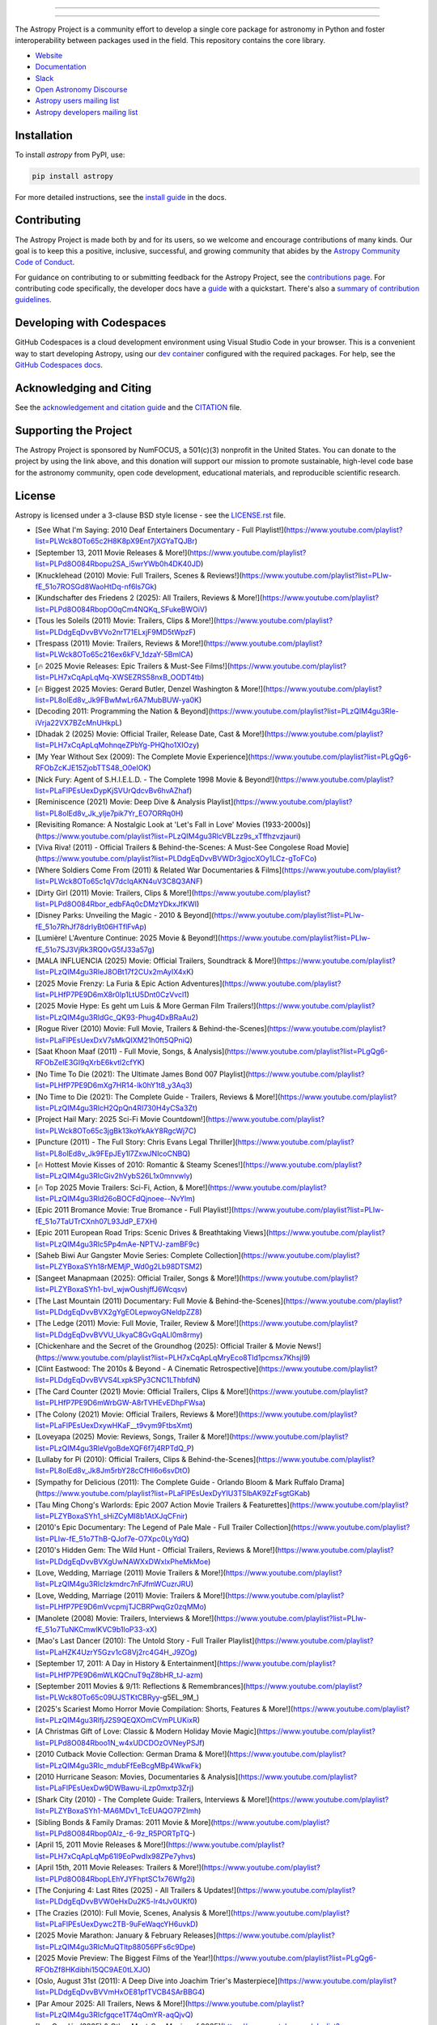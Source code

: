 |Astropy Logo|

----

|Actions Status| |CircleCI Status| |Coverage Status| |PyPI Status| |Documentation Status| |Pre-Commit| |Ruff| |Zenodo|

----

The Astropy Project is a community effort to develop a
single core package for astronomy in Python and foster interoperability between
packages used in the field. This repository contains the core library.

* `Website <https://astropy.org/>`_
* `Documentation <https://docs.astropy.org/>`_
* `Slack <https://astropy.slack.com/>`_
* `Open Astronomy Discourse <https://community.openastronomy.org/c/astropy/8>`_
* `Astropy users mailing list <https://mail.python.org/mailman/listinfo/astropy>`_
* `Astropy developers mailing list <https://groups.google.com/g/astropy-dev>`_

Installation
============

To install `astropy` from PyPI, use:

.. code-block:: bash

    pip install astropy

For more detailed instructions, see the `install guide
<https://docs.astropy.org/en/stable/install.html>`_ in the docs.

Contributing
============

|User Stats|

The Astropy Project is made both by and for its users, so we welcome and
encourage contributions of many kinds. Our goal is to keep this a positive,
inclusive, successful, and growing community that abides by the
`Astropy Community Code of Conduct
<https://www.astropy.org/about.html#codeofconduct>`_.

For guidance on contributing to or submitting feedback for the Astropy Project,
see the `contributions page <https://www.astropy.org/contribute.html>`_.
For contributing code specifically, the developer docs have a
`guide <https://docs.astropy.org/en/latest/index_dev.html>`_ with a quickstart.
There's also a `summary of contribution guidelines <CONTRIBUTING.md>`_.

Developing with Codespaces
==========================

GitHub Codespaces is a cloud development environment using Visual Studio Code
in your browser. This is a convenient way to start developing Astropy, using
our `dev container <.devcontainer/devcontainer.json>`_ configured
with the required packages. For help, see the `GitHub Codespaces
docs <https://docs.github.com/en/codespaces>`_.

|Codespaces|

Acknowledging and Citing
========================
See the `acknowledgement and citation guide
<https://www.astropy.org/acknowledging.html>`_ and the `CITATION
<https://github.com/astropy/astropy/blob/main/astropy/CITATION>`_ file.

Supporting the Project
======================

|NumFOCUS| |Donate|

The Astropy Project is sponsored by NumFOCUS, a 501(c)(3) nonprofit in the
United States. You can donate to the project by using the link above, and this
donation will support our mission to promote sustainable, high-level code base
for the astronomy community, open code development, educational materials, and
reproducible scientific research.

License
=======

Astropy is licensed under a 3-clause BSD style license - see the
`LICENSE.rst <LICENSE.rst>`_ file.


.. |Astropy Logo| image:: https://github.com/astropy/repo_stats/blob/main/dashboard_template/astropy_banner_gray.svg
    :target: https://www.astropy.org/
    :alt: Astropy

.. |User Stats| image:: https://github.com/astropy/repo_stats/blob/cache/cache/astropy_user_stats_light.png
    :target: https://docs.astropy.org/en/latest/impact_health.html
    :alt: Astropy User Statistics

.. |Actions Status| image:: https://github.com/astropy/astropy/actions/workflows/ci_workflows.yml/badge.svg
    :target: https://github.com/astropy/astropy/actions
    :alt: Astropy's GitHub Actions CI Status

.. |CircleCI Status| image::  https://img.shields.io/circleci/build/github/astropy/astropy/main?logo=circleci&label=CircleCI
    :target: https://circleci.com/gh/astropy/astropy
    :alt: Astropy's CircleCI Status

.. |Coverage Status| image:: https://codecov.io/gh/astropy/astropy/branch/main/graph/badge.svg
    :target: https://codecov.io/gh/astropy/astropy
    :alt: Astropy's Coverage Status

.. |PyPI Status| image:: https://img.shields.io/pypi/v/astropy.svg
    :target: https://pypi.org/project/astropy
    :alt: Astropy's PyPI Status

.. |Zenodo| image:: https://zenodo.org/badge/DOI/10.5281/zenodo.4670728.svg
    :target: https://doi.org/10.5281/zenodo.4670728
    :alt: Zenodo DOI

.. |Documentation Status| image:: https://img.shields.io/readthedocs/astropy/latest.svg?logo=read%20the%20docs&logoColor=white&label=Docs&version=stable
    :target: https://docs.astropy.org/en/stable/?badge=stable
    :alt: Documentation Status

.. |Pre-Commit| image:: https://img.shields.io/badge/pre--commit-enabled-brightgreen?logo=pre-commit&logoColor=white
    :target: https://github.com/pre-commit/pre-commit
    :alt: pre-commit

.. |Ruff| image:: https://img.shields.io/endpoint?url=https://raw.githubusercontent.com/astral-sh/ruff/main/assets/badge/v2.json
    :target: https://github.com/astral-sh/ruff
    :alt: Ruff

.. |NumFOCUS| image:: https://img.shields.io/badge/powered%20by-NumFOCUS-orange.svg?style=flat&colorA=E1523D&colorB=007D8A
    :target: https://numfocus.org
    :alt: Powered by NumFOCUS

.. |Donate| image:: https://img.shields.io/badge/Donate-to%20Astropy-brightgreen.svg
    :target: https://numfocus.org/donate-to-astropy

.. |Codespaces| image:: https://github.com/codespaces/badge.svg
    :target: https://github.com/codespaces/new?hide_repo_select=true&ref=main&repo=2081289
    :alt: Open in GitHub Codespaces
- [See What I'm Saying: 2010 Deaf Entertainers Documentary - Full Playlist!](https://www.youtube.com/playlist?list=PLWck8OTo65c2H8K8pX9Ent7jXGYaTQJBr)
- [September 13, 2011 Movie Releases & More!](https://www.youtube.com/playlist?list=PLPd8O084Rbopu2SA_i5wrYWb0h4DK40JD)
- [Knucklehead (2010) Movie: Full Trailers, Scenes & Reviews!](https://www.youtube.com/playlist?list=PLIw-fE_51o7ROSGd8WaoHtDq-nf6ls7Gk)
- [Kundschafter des Friedens 2 (2025): All Trailers, Reviews & More!](https://www.youtube.com/playlist?list=PLPd8O084RbopO0qCm4NQKq_SFukeBWOiV)
- [Tous les Soleils (2011) Movie: Trailers, Clips & More!](https://www.youtube.com/playlist?list=PLDdgEqDvvBVVo2nrT71ELxjF9MD5tWpzF)
- [Trespass (2011) Movie: Trailers, Reviews & More!](https://www.youtube.com/playlist?list=PLWck8OTo65c216ex6kFV_1dzaY-5BmlCA)
- [🔥 2025 Movie Releases: Epic Trailers & Must-See Films!](https://www.youtube.com/playlist?list=PLH7xCqApLqMq-XWSEZRS58nxB_OODT4tb)
- [🔥 Biggest 2025 Movies: Gerard Butler, Denzel Washington & More!](https://www.youtube.com/playlist?list=PL8olEd8v_Jk9FBwMwLr6A7MubBUW-ya0K)
- [Decoding 2011: Programming the Nation & Beyond](https://www.youtube.com/playlist?list=PLzQIM4gu3Rle-iVrja22VX7BZcMnUHkpL)
- [Dhadak 2 (2025) Movie: Official Trailer, Release Date, Cast & More!](https://www.youtube.com/playlist?list=PLH7xCqApLqMohnqeZPbYg-PHQho1XIOzy)
- [My Year Without Sex (2009): The Complete Movie Experience](https://www.youtube.com/playlist?list=PLgQg6-RFObZcKJE15ZjobTTS48_O0eIOK)
- [Nick Fury: Agent of S.H.I.E.L.D. - The Complete 1998 Movie & Beyond!](https://www.youtube.com/playlist?list=PLaFlPEsUexDypKjSVUrQdcvBv6hvAZhaf)
- [Reminiscence (2021) Movie: Deep Dive & Analysis Playlist](https://www.youtube.com/playlist?list=PL8olEd8v_Jk_ylje7pik7Yr_EO7ORRq0H)
- [Revisiting Romance: A Nostalgic Look at 'Let's Fall in Love' Movies (1933-2000s)](https://www.youtube.com/playlist?list=PLzQIM4gu3RlcVBLzz9s_xTffhzvzjauri)
- [Viva Riva! (2011) - Official Trailers & Behind-the-Scenes: A Must-See Congolese Road Movie](https://www.youtube.com/playlist?list=PLDdgEqDvvBVWDr3gjocXOy1LCz-gToFCo)
- [Where Soldiers Come From (2011) & Related War Documentaries & Films](https://www.youtube.com/playlist?list=PLWck8OTo65c1qV7dcIqAKN4uV3C8Q3ANF)
- [Dirty Girl (2011) Movie: Trailers, Clips & More!](https://www.youtube.com/playlist?list=PLPd8O084Rbor_edbFAq0cDMzYDkxJfKWI)
- [Disney Parks: Unveiling the Magic - 2010 & Beyond](https://www.youtube.com/playlist?list=PLIw-fE_51o7RhJf78drIyBt06HTflFvAp)
- [Lumière! L'Aventure Continue: 2025 Movie & Beyond!](https://www.youtube.com/playlist?list=PLIw-fE_51o7SJ3VjRk3RQ0vG5fJ33a57g)
- [MALA INFLUENCIA (2025) Movie: Official Trailers, Soundtrack & More!](https://www.youtube.com/playlist?list=PLzQIM4gu3RleJ8OBt17f2CUx2mAyIX4xK)
- [2025 Movie Frenzy: La Furia & Epic Action Adventures](https://www.youtube.com/playlist?list=PLHfP7PE9D6mX8r0Ip1LtU5Dnt0CzVvcl1)
- [2025 Movie Hype: Es geht um Luis & More German Film Trailers!](https://www.youtube.com/playlist?list=PLzQIM4gu3RldGc_QK93-Phug4DxBRaAu2)
- [Rogue River (2010) Movie: Full Movie, Trailers & Behind-the-Scenes](https://www.youtube.com/playlist?list=PLaFlPEsUexDxV7sMkQIXM21h0ft5QPniQ)
- [Saat Khoon Maaf (2011) - Full Movie, Songs, & Analysis](https://www.youtube.com/playlist?list=PLgQg6-RFObZeIE3GI9qXrbE6kvtl2cfYK)
- [No Time To Die (2021): The Ultimate James Bond 007 Playlist](https://www.youtube.com/playlist?list=PLHfP7PE9D6mXg7HR14-lk0hY1t8_y3Aq3)
- [No Time to Die (2021): The Complete Guide - Trailers, Reviews & More!](https://www.youtube.com/playlist?list=PLzQIM4gu3RlcH2QpQn4RI730H4yCSa3Zt)
- [Project Hail Mary: 2025 Sci-Fi Movie Countdown!](https://www.youtube.com/playlist?list=PLWck8OTo65c3jgBk13koYkAkY8RgcWj7C)
- [Puncture (2011) - The Full Story: Chris Evans Legal Thriller](https://www.youtube.com/playlist?list=PL8olEd8v_Jk9FEpJEy1l7ZxwJNlcoCNBQ)
- [🔥 Hottest Movie Kisses of 2010: Romantic & Steamy Scenes!](https://www.youtube.com/playlist?list=PLzQIM4gu3RlcGiv2hVybS26L1x0mnvwly)
- [🔥 Top 2025 Movie Trailers: Sci-Fi, Action, & More!](https://www.youtube.com/playlist?list=PLzQIM4gu3Rld26oBOCFdQjnoee--NvYlm)
- [Epic 2011 Bromance Movie: True Bromance - Full Playlist!](https://www.youtube.com/playlist?list=PLIw-fE_51o7TaUTrCXnh07L93JdP_E7XH)
- [Epic 2011 European Road Trips: Scenic Drives & Breathtaking Views](https://www.youtube.com/playlist?list=PLzQIM4gu3Rlc5Pp4mAe-NPTVJ-zamBF9c)
- [Saheb Biwi Aur Gangster Movie Series: Complete Collection](https://www.youtube.com/playlist?list=PLZYBoxaSYh18rMEMjP_Wd0g2Lb98DTSM2)
- [Sangeet Manapmaan (2025): Official Trailer, Songs & More!](https://www.youtube.com/playlist?list=PLZYBoxaSYh1-bvI_wjwOushjffJ6Wcqsv)
- [The Last Mountain (2011) Documentary: Full Movie & Behind-the-Scenes](https://www.youtube.com/playlist?list=PLDdgEqDvvBVX2gYgEOLepwoyGNeldpZZ8)
- [The Ledge (2011) Movie: Full Movie, Trailer, Review & More!](https://www.youtube.com/playlist?list=PLDdgEqDvvBVVU_UkyaC8GvGqALl0m8rmy)
- [Chickenhare and the Secret of the Groundhog (2025): Official Trailer & Movie News!](https://www.youtube.com/playlist?list=PLH7xCqApLqMryEco8Tld1pcmsx7KhsjI9)
- [Clint Eastwood: The 2010s & Beyond - A Cinematic Retrospective](https://www.youtube.com/playlist?list=PLDdgEqDvvBVVS4LxpkSPy3CNC1LThbfdN)
- [The Card Counter (2021) Movie: Official Trailers, Clips & More!](https://www.youtube.com/playlist?list=PLHfP7PE9D6mWrbGW-A8rTVHEvEDhpFWsa)
- [The Colony (2021) Movie: Official Trailers, Reviews & More!](https://www.youtube.com/playlist?list=PLaFlPEsUexDxywHKaF__t9vym9FtbsXmt)
- [Loveyapa (2025) Movie: Reviews, Songs, Trailer & More!](https://www.youtube.com/playlist?list=PLzQIM4gu3RleVgoBdeXQF6f7j4RPTdQ_P)
- [Lullaby for Pi (2010): Official Trailers, Clips & Behind-the-Scenes](https://www.youtube.com/playlist?list=PL8olEd8v_Jk8Jm5rbY28cCfHI6o6svDtO)
- [Sympathy for Delicious (2011): The Complete Guide - Orlando Bloom & Mark Ruffalo Drama](https://www.youtube.com/playlist?list=PLaFlPEsUexDyYIU3T5lbAK9ZzFsgtGKab)
- [Tau Ming Chong's Warlords: Epic 2007 Action Movie Trailers & Featurettes](https://www.youtube.com/playlist?list=PLZYBoxaSYh1_sHiZCyMI8b1AtXJqCFnir)
- [2010's Epic Documentary: The Legend of Pale Male - Full Trailer Collection](https://www.youtube.com/playlist?list=PLIw-fE_51o7ThB-QJof7e-O7Xpc0LyYdQ)
- [2010's Hidden Gem: The Wild Hunt - Official Trailers, Reviews & More!](https://www.youtube.com/playlist?list=PLDdgEqDvvBVXgUwNAWXxDWxlxPheMkMoe)
- [Love, Wedding, Marriage (2011) Movie Trailers & More!](https://www.youtube.com/playlist?list=PLzQIM4gu3RlcIzkmdrc7nFJfmWCuzrJRU)
- [Love, Wedding, Marriage (2011) Movie: Trailers & More!](https://www.youtube.com/playlist?list=PLHfP7PE9D6mVvcpmjTJCBRPwqGz0zqMMo)
- [Manolete (2008) Movie: Trailers, Interviews & More!](https://www.youtube.com/playlist?list=PLIw-fE_51o7TuNKCmwlKVC9b1loP33-xX)
- [Mao's Last Dancer (2010): The Untold Story - Full Trailer Playlist](https://www.youtube.com/playlist?list=PLaHZK4UzrY5Gzv1cG8Vj2rc4G4H_J9ZOg)
- [September 17, 2011: A Day in History & Entertainment](https://www.youtube.com/playlist?list=PLHfP7PE9D6mWLKQCnuT9qZ8bHR_tJ-azm)
- [September 2011 Movies & 9/11: Reflections & Remembrances](https://www.youtube.com/playlist?list=PLWck8OTo65c09UJSTKtCBRyy-g5EL_9M_)
- [2025's Scariest Momo Horror Movie Compilation: Shorts, Features & More!](https://www.youtube.com/playlist?list=PLzQIM4gu3RlfjJ2S9QEQXOmCVmPLUKixR)
- [A Christmas Gift of Love: Classic & Modern Holiday Movie Magic](https://www.youtube.com/playlist?list=PLPd8O084Rboo1N_w4xUDCDOzOVNeyPSJf)
- [2010 Cutback Movie Collection: German Drama & More!](https://www.youtube.com/playlist?list=PLzQIM4gu3Rlc_mdubFfEeBcgMBp4WkwFk)
- [2010 Hurricane Season: Movies, Documentaries & Analysis](https://www.youtube.com/playlist?list=PLaFlPEsUexDw9DWBawu-iLzp0mxtp3Zrj)
- [Shark City (2010) - The Complete Guide: Trailers, Interviews & More!](https://www.youtube.com/playlist?list=PLZYBoxaSYh1-MA6MDv1_TcEUAQO7PZImh)
- [Sibling Bonds & Family Dramas: 2011 Movie & More](https://www.youtube.com/playlist?list=PLPd8O084Rbop0Alz_-6-9z_R5PORTpTQ-)
- [April 15, 2011 Movie Releases & More!](https://www.youtube.com/playlist?list=PLH7xCqApLqMp61I9EoPwdIx98ZPe7yhvs)
- [April 15th, 2011 Movie Releases: Trailers & More!](https://www.youtube.com/playlist?list=PLPd8O084RbopLEhYJYFhptSC1x76Wfg2i)
- [The Conjuring 4: Last Rites (2025) - All Trailers & Updates!](https://www.youtube.com/playlist?list=PLDdgEqDvvBVW0eHxDu2K5-lr4tJv0UKf0)
- [The Crazies (2010): Full Movie, Scenes, Analysis & More!](https://www.youtube.com/playlist?list=PLaFlPEsUexDywc2TB-9uFeWaqcYH6uvkD)
- [2025 Movie Marathon: January & February Releases](https://www.youtube.com/playlist?list=PLzQIM4gu3RlcMuQTltp88056PFs6c9Dpe)
- [2025 Movie Preview: The Biggest Films of the Year!](https://www.youtube.com/playlist?list=PLgQg6-RFObZf8HKdibhi15QC9AE0tLXJO)
- [Oslo, August 31st (2011): A Deep Dive into Joachim Trier's Masterpiece](https://www.youtube.com/playlist?list=PLDdgEqDvvBVVmHxOE81pfTVCB4SArBBG4)
- [Par Amour 2025: All Trailers, News & More!](https://www.youtube.com/playlist?list=PLzQIM4gu3Rlcfgqce1T74qOmYR-aqQjvQ)
- [Les Condés (2025) & Other Must-See Movies of 2025](https://www.youtube.com/playlist?list=PLH7xCqApLqMpHBCYA4BQtPlNP0NsGZPwl)
- [Letters to Juliet (2010) Movie: A Romantic Journey to Verona](https://www.youtube.com/playlist?list=PLzQIM4gu3RlcxEk9xDGiFCElQ_No1Mnpr)
- [Amp House Massacre 2025: The Ultimate Slasher Horror Playlist](https://www.youtube.com/playlist?list=PLZYBoxaSYh19f1sWrnXArKRaxXI7mSCAP)
- [Anaganaga O Dheerudu (2011): The Complete Collection](https://www.youtube.com/playlist?list=PLzQIM4gu3RldjVpY_dEcbt_Nd6se9L_pP)
- [The Artist (2011): A Silent Film Masterpiece - Trailers, Scenes & Analysis](https://www.youtube.com/playlist?list=PLaFlPEsUexDz-NHV9wBK5bMzDmOXIp6T9)
- [The Black Phone 2 (2025): All Trailers, News & Updates!](https://www.youtube.com/playlist?list=PLaFlPEsUexDxgTi_JIprMOR-4kHTXO6kl)
- [March 29th, 2011: A Cinematic & Cosmic Retrospective](https://www.youtube.com/playlist?list=PL8olEd8v_Jk9Cz6qig7wEsNBiCZTA-cVe)
- [March 30th, 2011: A Blast from the Past!](https://www.youtube.com/playlist?list=PL8olEd8v_Jk9Wm4R-95zUAeWE-9tGCI8g)
- [2010 Movie Mania: Saturday Night Fever & Beyond!](https://www.youtube.com/playlist?list=PLzQIM4gu3Rld8TX0djHNm2zLBD4LU0D78)
- [2010 Movie Marathon: Off and Running & More!](https://www.youtube.com/playlist?list=PL8olEd8v_Jk-L2ljK-kDPcceZtD8Y1LRF)
- [Paul (2011) Movie: The Complete Guide - Trailers, Clips & More!](https://www.youtube.com/playlist?list=PLzQIM4gu3RldKl8Z3Ob5RBItglIxBJWKg)
- [Pet Pals 2011 Movie Marathon: Full Movies, Trailers & More!](https://www.youtube.com/playlist?list=PLWck8OTo65c1nnsyA1m8e7yKq4vlwcJOC)
- [Best Action Movies of 2010: A Thrilling Playlist](https://www.youtube.com/playlist?list=PLzQIM4gu3Rle0-1Z3UXxX85H_nMZmwbc6)
- [Best Action Movies of 2010: Explosions, Suspense & Thrills!](https://www.youtube.com/playlist?list=PLZYBoxaSYh1-t0puHJF6ExLAoNLnAPf4O)
- [Dive into Narnia: The Voyage of the Dawn Treader (2010) - Full Movie Analysis & Reviews](https://www.youtube.com/playlist?list=PLWck8OTo65c23iAux_Ngng4ieL1WVNJUr)
- [Dive into The Future (2011): Miranda July's Indie Masterpiece](https://www.youtube.com/playlist?list=PL8olEd8v_Jk8qXGDwM8KS94pf5FoArMGs)
- [Love Crime (Crime d'Amour) 2011: Official Trailers & More!](https://www.youtube.com/playlist?list=PLPd8O084Rboo1hkGtuWwHwp9dnCY0yN_p)
- [Love Hurts (2025) Movie: Trailers, Reviews & BTS - Ke Huy Quan, Ariana DeBose](https://www.youtube.com/playlist?list=PLaFlPEsUexDxq-bZ4NmtnxGx6_Pzm1SuR)
- [Made in Dagenham (2010): The Full Story & More!](https://www.youtube.com/playlist?list=PLDdgEqDvvBVXgoW_nUm0Cr3IceXcdAdhe)
- [Made in Dagenham (2010): The Full Story & More!](https://www.youtube.com/playlist?list=PLgQg6-RFObZcjZ4aQFssack-_9TaAdL9j)
- [Stake Land (2011) & Vampire Horror Movie Marathon:  Full Movies, Trailers & More!](https://www.youtube.com/playlist?list=PLHfP7PE9D6mWTy25r8HMkrVdWaUzo9UUd)
- [Straw Dogs (2011) - The Complete Guide: Trailers, Analysis & More!](https://www.youtube.com/playlist?list=PLDdgEqDvvBVUGDEdRgIum5QPLvYvVKMhG)
- [2011 Movie Throwback: August 10th & Beyond!](https://www.youtube.com/playlist?list=PL8olEd8v_Jk9MwZBiKVf2Lw36n_8qCY_O)
- [2011 Movie Trail of Blood & Similar Thrillers: Full Movies & Trailers](https://www.youtube.com/playlist?list=PLWck8OTo65c3YxbuukMlh5ni-hWUKiy6p)
- [Beneath the Blue (2010): Dive into the Deep with Paul Wesley!](https://www.youtube.com/playlist?list=PLgQg6-RFObZcDj815Jk-5hp85TJsk52EY)
- [Beneath the Blue (2010): Dive into the Deep with Paul Wesley!](https://www.youtube.com/playlist?list=PLzQIM4gu3Rle_Tbr3NcukY0q_zJG1klXK)
- [Epic 2011 Scenic Drives & Global Road Trips: Unforgettable Journeys](https://www.youtube.com/playlist?list=PLzQIM4gu3RlctCXQEoP3ExgpSN9BQ9RVR)
- [Epic 2025 Movie Trailers: Gods, Wolves, and Shadowy Battles!](https://www.youtube.com/playlist?list=PLaHZK4UzrY5EfUoReCgkruqb1XXi4-hnX)
- [The Ward (2011): Deep Dive into John Carpenter's Psychological Thriller](https://www.youtube.com/playlist?list=PL8olEd8v_Jk8NTJawkYhZ8-e3IuNJYjH-)
- [The Way (2011) Movie: Trailers, Clips & Camino de Santiago Documentary](https://www.youtube.com/playlist?list=PLZYBoxaSYh1-MsaKCxnjQgU_Mn0fWxRlg)
- [Epic 2011 Asian Road Trips: Breathtaking Scenic Drives & Movie Moments](https://www.youtube.com/playlist?list=PLzQIM4gu3Rlf_C2LohB0DnX5sTRz-eU4-)
- [Epic 2011 Asian Road Trips: Breathtaking Scenic Drives](https://www.youtube.com/playlist?list=PLZYBoxaSYh1_j9cayNFRFaObgXAZeHvtf)
- [Unraveling the Mystery: The Conspirator (2011) Movie Trailers & Analysis](https://www.youtube.com/playlist?list=PLWck8OTo65c1EfRcmODjKOgAYEqZkAEON)
- [Unraveling the Westbrick Murders (2010): A Deep Dive into the Mystery](https://www.youtube.com/playlist?list=PLDdgEqDvvBVXrpV7xC1gkfYK-RMOJLDuS)
- [Dear Lemon Lima (2011) Movie: Trailers, Interviews & More!](https://www.youtube.com/playlist?list=PLZYBoxaSYh1-9J_gCxVtjNCq0H_VSJ0nY)
- [December 2011 Movie Mania: Retro Film Throwback!](https://www.youtube.com/playlist?list=PLgQg6-RFObZeBWgWp-onR_eaCh-D4_B4z)
- [2010 November 26th: Movie Releases & Events](https://www.youtube.com/playlist?list=PLPd8O084Rbooz23PM3YD0dabuVlsSxxLw)
- [2010 Rising Stars: Kristen Stewart, BAFTA Wins & More!](https://www.youtube.com/playlist?list=PLHfP7PE9D6mX0I5plH5ufBnuy8EF8wfk1)
- [Tinker Bell and the Great Fairy Rescue (2010) Full Movie & More!](https://www.youtube.com/playlist?list=PLzQIM4gu3RlfNk6hIEnGYY9mrRpjCvfn_)
- [Tornado Alley (2011) Movie: Trailers, Reviews & Behind-the-Scenes](https://www.youtube.com/playlist?list=PLZYBoxaSYh19adHXqcoVV4qGx9fQGYgXH)
- [June 1st, 2011: A Nostalgic Movie & Event Rewind](https://www.youtube.com/playlist?list=PLPd8O084Rbopf4z7JcBw70_uEdvKY4Ydh)
- [June 2011 Movie Throwback: Trailers, Clips & More!](https://www.youtube.com/playlist?list=PL8olEd8v_Jk8vBSAjjJQWix4gH8sTRQGS)
- [Miami Dolphins NFL History: From 1966 to 2025 & Beyond!](https://www.youtube.com/playlist?list=PLZYBoxaSYh1-j7ZSd8XksAeRMo_jjWoXQ)
- [Midway to Heaven (2011) Movie: Full Movie, Trailers & Behind-the-Scenes](https://www.youtube.com/playlist?list=PLaFlPEsUexDyMt5gVg7jAKS7om7nVd-Rb)
- [The Whistleblower (2011) - Official Trailers & More!](https://www.youtube.com/playlist?list=PL8olEd8v_Jk9u1aF2jLha356kqw5rYKmW)
- [The Worst Person in the World (2021) - Official Trailers, Reviews & More!](https://www.youtube.com/playlist?list=PLzQIM4gu3RlehtrFwCeVq71aHd5iP5Zh8)
- [The Eagle (2011) Movie: Full Trailer, Clips, Behind the Scenes & More!](https://www.youtube.com/playlist?list=PL8olEd8v_Jk_JhrKchB9moAahASTr9GRm)
- [The Expendables (2010): Ultimate Action Movie Playlist](https://www.youtube.com/playlist?list=PLH7xCqApLqMrc0-xiNEf6NDkkz-GymVYq)
- [Linha Vermelha (2011) - Trailers, Teasers & More!](https://www.youtube.com/playlist?list=PLIw-fE_51o7RDjxqQgFFn9GKPQDOOkz8c)
- [Love & Distrust (2010) Movie Deep Dive: Robert Pattinson, James Franco & More!](https://www.youtube.com/playlist?list=PLaFlPEsUexDyw0L_TwQqMgxJ2iPQ-hvh7)
- [Dive Deep into the 2010 Film 'Cyrus': Trailers, Clips & More!](https://www.youtube.com/playlist?list=PLzQIM4gu3RlcYfDl8kJHJo5v8AELBLYGR)
- [Dive into 2010's Mumbai Matinee: A Complete Movie Experience](https://www.youtube.com/playlist?list=PLWck8OTo65c2yg-nglJRDxd5Wy2pZhZzO)
- [2011 Movie Obsession: Zuì ài & Beyond - A Cinematic Journey](https://www.youtube.com/playlist?list=PLH7xCqApLqMp-uagf0dIyLNwp0uvb8t6r)
- [2011 Movie Releases: September 13th & More!](https://www.youtube.com/playlist?list=PL8olEd8v_Jk8CXeZMRr9PJBP8IVDkLsuI)
- [Uncover the Truth: The Tillman Story (2010) - Full Trailers & Review](https://www.youtube.com/playlist?list=PLZYBoxaSYh19YkJWXj1hCiXHwxBmazJfd)
- [Under the Mountain (2010) & More: A New Zealand Sci-Fi Thriller Deep Dive](https://www.youtube.com/playlist?list=PLZYBoxaSYh19vTQyN-Qxd12blrk3SB7Xp)
- [The Novice (2021) Movie: Trailers, Reviews & More!](https://www.youtube.com/playlist?list=PLDdgEqDvvBVVEkvvRteWuKYk7S92evWHC)
- [The Theory of Everything (2014) Movie: Full Movie, Reviews, & Behind-the-Scenes](https://www.youtube.com/playlist?list=PLZYBoxaSYh1_8xjfLc0Mp56CL2BEGPKJT)
- [True Legend (Su Qi-Er) 2011: Epic Fights & Unforgettable Action](https://www.youtube.com/playlist?list=PLgQg6-RFObZdCN5NSwaSeiJg0Wqbla4qK)
- [Uncover Deadly Secrets: 2010s & Beyond Thriller Movie Playlist](https://www.youtube.com/playlist?list=PLaFlPEsUexDxb9lL6yfD8dNwKVcQUwdvJ)
- [Feliz Navidad Movie Magic: 2010 & Beyond!](https://www.youtube.com/playlist?list=PLDdgEqDvvBVUHvemEnOkattZ_qwI7LGhI)
- [Finding Joe (2011) - The Hero's Journey & Living a Meaningful Life](https://www.youtube.com/playlist?list=PLzQIM4gu3RlfNUb4gF_xX_1TIoMV7d0-L)
- [Cost of a Soul (2011) - Official Trailers, Interviews & More!](https://www.youtube.com/playlist?list=PLaFlPEsUexDxLrU8IAFC0cGAcRnmPPmpe)
- [Daniela Forever (2025) Movie: Official Trailers, Interviews & More!](https://www.youtube.com/playlist?list=PLzQIM4gu3Rlfn13ETcjkzj8n6q0583jP6)
- [Jackboots on Whitehall (2010): The Complete Guide & More!](https://www.youtube.com/playlist?list=PLWck8OTo65c1NV2hAJ-f4WEeQcVvvqaGl)
- [Jane Fonda's Prime Time Fitness: 2010 Workout Classics](https://www.youtube.com/playlist?list=PLIw-fE_51o7QGKFcrSiVF9pOwKd14L8Ak)
- [Scooby-Doo! Abracadabra-Doo (2010) Full Movie & Clips!](https://www.youtube.com/playlist?list=PLH7xCqApLqMoWUovsfZZb3iuydOm0eIGy)
- [Season of the Witch (2011): Nicolas Cage's Dark Fantasy Adventure!](https://www.youtube.com/playlist?list=PLPd8O084Rboo3XZvcACN6s9OTSnghf20h)
- [2025 Movie & Music Extravaganza: Live Performances & Film Premieres!](https://www.youtube.com/playlist?list=PLzQIM4gu3RldaibmrL9_PL2VvbgnfwkJg)
- [2025 Movie Banzo: Trailers, Episodes & More!](https://www.youtube.com/playlist?list=PLPd8O084RbopN284bWB9kRI5pGV7WGdXq)
- [LEGO Hero Factory: Rise of the Rookies - 2010 Movie & More!](https://www.youtube.com/playlist?list=PL8olEd8v_Jk9ZTI_rrr7EymuMr-kbMOfD)
- [Ladies vs Ricky Bahl: The Ultimate Playlist - Ranveer Singh & Anushka Sharma](https://www.youtube.com/playlist?list=PLZYBoxaSYh1-mXs-5RiSiiTOQHNFacqhv)
- [2011 Chilean Film Gatos Viejos: A Deep Dive](https://www.youtube.com/playlist?list=PLzQIM4gu3Rlcn2SiQIaKOr9gVjCYy4eZs)
- [2011 Kamen Rider OOO Movie & Beyond: Ultimate Guide!](https://www.youtube.com/playlist?list=PLzQIM4gu3Rlf9Y5gsL4fdxm2VrIo4Btt7)
- [🔥 2025 Movie Frenzy: Epic Trailers & Sneak Peeks!](https://www.youtube.com/playlist?list=PLZYBoxaSYh1-n4YX2TRgAzOhwLGbL6vwf)
- [🔥 2025 Movie Mania: Skin of Youth & Beyond!](https://www.youtube.com/playlist?list=PLgQg6-RFObZfKpLWvZxVFirfX5m2_46oy)
- [Inspector Bellamy (2010): A Claude Chabrol Masterpiece - Official Trailers & More](https://www.youtube.com/playlist?list=PLaFlPEsUexDwZUc1l80cPXOk9fT0uYNUA)
- [Ip Man: The Complete Saga - From Legend to Legacy](https://www.youtube.com/playlist?list=PLPd8O084Rboq4GgjsG9vT5yQVBQPX-UhC)
- [2011 Brick & Mortar Love Story & More: Indie Hits, Music & Memories](https://www.youtube.com/playlist?list=PLgQg6-RFObZdQBTb8k5lIz_t97jEz-8oF)
- [2011 Chilean Classic & More: Gatos Viejos & Cat-Themed Movie Marathon!](https://www.youtube.com/playlist?list=PLDdgEqDvvBVV_Ju4SWH8pmCKOcOBStVWF)
- [2010s Movie Mania & More: A Nostalgic Blast from the Past!](https://www.youtube.com/playlist?list=PLDdgEqDvvBVU_RtuAvZ9FjxURf2NByjKR)
- [2010s Nostalgia Trip: Movies, Music & More!](https://www.youtube.com/playlist?list=PLZYBoxaSYh1-mdttGM7ReeeQCiyTjYi4m)
- [Phil Ochs: There But For Fortune - The Definitive Documentary Playlist](https://www.youtube.com/playlist?list=PLzQIM4gu3RleEPG1Rdg8k-lt-GFMEsoqN)
- [Polar Storm: Full Movie & Behind-the-Scenes Deep Dive](https://www.youtube.com/playlist?list=PLPd8O084RbooC3wJWHalbQyYg18zY1doa)
- [Barbie: A Fashion Fairytale (2010) - Full Movie & More!](https://www.youtube.com/playlist?list=PLH7xCqApLqMryLzPEEkdXzCBlJle_d4wd)
- [Battle for Brooklyn: The 2011 Documentary & More!](https://www.youtube.com/playlist?list=PLHfP7PE9D6mUHTK5zdrQVy5fAfgCz6hoQ)
- [Mr. Perfect (2011) Prabhas Telugu Movie: Full Movie, Songs & More!](https://www.youtube.com/playlist?list=PLgQg6-RFObZfSeR00B6yEYDFmhwTAQ67Q)
- [Mrs. Miracle Movie Collection: Hallmark Christmas Magic!](https://www.youtube.com/playlist?list=PLWck8OTo65c1HpnUCwCTL3KNyz2ihBU6l)
- [Ready 2011: Full Movie, Songs, & Scenes - Salman Khan & More!](https://www.youtube.com/playlist?list=PLWck8OTo65c0ly8BTEVFcgHutK0b8Z3-g)
- [Remembering July 23, 2011: A Look Back at News, Film, and More](https://www.youtube.com/playlist?list=PLIw-fE_51o7RfhifnhEdGIDUykmTdrL08)
- [September 26th: A Look Back at History and Entertainment](https://www.youtube.com/playlist?list=PLzQIM4gu3RldOMYpz0tsqwQiE5_D3Smur)
- [Shaolin (2011): Epic Martial Arts Action & Spiritual Journey](https://www.youtube.com/playlist?list=PLHfP7PE9D6mU_DxPMKc0wurNNLmSf3DrE)
- [2011 Movie Zuì ài: A Journey Through Love, AI, and Beyond](https://www.youtube.com/playlist?list=PLH7xCqApLqMpm1khqwCgYbJ5ozlm_u8Cj)
- [2011 Movies: Exploring Sibling Bonds & Rivalries](https://www.youtube.com/playlist?list=PLaHZK4UzrY5EknipozDnYrEqAnmx0jnVx)
- [Khatta Meetha (2010) Full Movie & Scenes: Akshay Kumar Comedy Marathon](https://www.youtube.com/playlist?list=PLaFlPEsUexDymyZsBowp4XqSudaRR-bwz)
- [Killer Elite (2011): Jason Statham Action Movie Deep Dive](https://www.youtube.com/playlist?list=PLPd8O084RbooVXzj714K7UX4-w-mrTc8B)
- [2011 LA Fixed Gear Cycling: To Live & Ride in L.A. - Documentary & More!](https://www.youtube.com/playlist?list=PLPd8O084RborKsthO-DtcBCBoHf7cdyfh)
- [2011 Movie Adventures of Serial Buddies: The Complete Collection](https://www.youtube.com/playlist?list=PLzQIM4gu3Rlcj12-NCWVipdxxw_bwaG_9)
- [Nostalgic Throwback: December 22, 2010 - Movies, Pop Culture & More!](https://www.youtube.com/playlist?list=PLPd8O084RborhxWK_GO3fKiCW_IeXkkLO)
- [November 2011 Movie Mania: Blockbusters & Hidden Gems!](https://www.youtube.com/playlist?list=PL8olEd8v_Jk-mPSUddFwu1sOlMHyXsYA4)
- [June 23rd, 2010: A Blast from the Past - Movie Mania!](https://www.youtube.com/playlist?list=PLH7xCqApLqMq70UWSYKkYs_WS7mzOGEU0)
- [June 25th Movie Moments & More: A Nostalgic Video Journey](https://www.youtube.com/playlist?list=PLzQIM4gu3RlcnD8vExveNRfLqwRcPlzIT)
- [Flashback to January 2010: Movies, Trailers & More!](https://www.youtube.com/playlist?list=PLaFlPEsUexDwiN82mAj3CwUAdlBVfq8WQ)
- [Flashback to October 30, 2010: Movies, Events & Pop Culture](https://www.youtube.com/playlist?list=PLzQIM4gu3RlfSZwcYN5wpqk3VFU2TQQd5)
- [Ladies vs Ricky Bahl: The Ultimate Playlist - Ranveer Singh, Anushka Sharma](https://www.youtube.com/playlist?list=PLWck8OTo65c33hQTTQl-UFLt6hKY5pLQS)
- [Largo Winch: The Heir Apparent (2011) - Official Trailers & Clips](https://www.youtube.com/playlist?list=PLaFlPEsUexDwXweoGbKhPujGkhTJSXil2)
- [Solomon Kane & The Kingdom of Solomon: Epic Movie Collection (2010 & Beyond)](https://www.youtube.com/playlist?list=PLHfP7PE9D6mWc80IoAAwFCEF5VvZtCqIn)
- [Spooky Buddies (2011) Movie: Full Movie, Trailers & Behind-the-Scenes!](https://www.youtube.com/playlist?list=PLPd8O084Rboo9anIjampWIq3SzSZJUf8x)
- [The Tomorrow War (2021) Movie: Ultimate Guide & Analysis](https://www.youtube.com/playlist?list=PLzQIM4gu3Rlc1NP4-H5PjjvN2svZxKNDL)
- [The Virginity Hit (2010) Movie: Official Trailers, Interviews & More!](https://www.youtube.com/playlist?list=PLWck8OTo65c3Uvz8lAhyNH_6GQYrNkCou)
- [Dive into 2011's World of Love: Movies & Music](https://www.youtube.com/playlist?list=PLzQIM4gu3RlclY0dUzQGs2KP59RMhLtph)
- [Dive into Adventure: The Complete 2021 Jungle Cruise Movie Experience](https://www.youtube.com/playlist?list=PLHfP7PE9D6mWkEQzPoa-29FjCiI9dLBrb)
- [My Friend Pinto (2011) - The Complete Collection: Trailers, Songs, & More!](https://www.youtube.com/playlist?list=PLaHZK4UzrY5HHztwMqrluxvcQBpgUU5km)
- [My Year Without Sex (2009): The Complete Film & Behind-the-Scenes](https://www.youtube.com/playlist?list=PLH7xCqApLqMrkUkvwSfyATQdFI2KoLE3Z)
- [2010 Movie Throwback: Heiran & More!](https://www.youtube.com/playlist?list=PLzQIM4gu3Rlc2AufoHqFFuL7ucO8Z8ead)
- [2010 Movie Throwback: March 20th & Beyond!](https://www.youtube.com/playlist?list=PLaHZK4UzrY5EMHTPVtUsUOVcYJmJCn_5t)
- [2011 Movie Ceremonies & Events: Red Carpets, Trailers & More!](https://www.youtube.com/playlist?list=PLPd8O084Rboq42lfLAvYVe2F2K9phWfEZ)
- [2011 Movie Gang de Qin & More: A Cinematic Journey](https://www.youtube.com/playlist?list=PLPd8O084RboqjTs-eH_M0xdyq3swP9rOn)
- [2025 Movie Mania: New Releases & Trailers!](https://www.youtube.com/playlist?list=PLzQIM4gu3Rleu69d6GtiQvOcHFdudTANM)
- [2025 Movie Marathon: Aftab Mishavad & Beyond!](https://www.youtube.com/playlist?list=PLZYBoxaSYh1_i-R3d3riK-7NC39Rwk6tv)
- [Best Holiday Movies of 2010 & Beyond: A Festive Film Collection](https://www.youtube.com/playlist?list=PLaFlPEsUexDywfAbKhwXl-V0fAZtTrHi7)
- [Beyond the Prairie: The Untold Story of Laura Ingalls Wilder](https://www.youtube.com/playlist?list=PLHfP7PE9D6mXE53ZeIivqFSPMTb33Dpm9)
- [2010 STIFF Film Festival: The Ultimate Retrospective](https://www.youtube.com/playlist?list=PLWck8OTo65c1r2huy8prOn87Fc4MbGbjs)
- [2010 You're a Good Man, Charlie Brown: Musicals, Reviews & More!](https://www.youtube.com/playlist?list=PLHfP7PE9D6mXyhZMMg1rYHCyffgpuB46q)
- [2010 Movie Throwback: Pickin' & Grinnin' & More!](https://www.youtube.com/playlist?list=PLWck8OTo65c1H_c97RGZ1pq3ipMUe1y9G)
- [2010 Movie Throwback: Pickin' & Grinnin'](https://www.youtube.com/playlist?list=PLZYBoxaSYh1-N9lOQ2qlz4INtaFiGg7Jh)
- [Movies & TV of December 22, 2011: A Blast from the Past!](https://www.youtube.com/playlist?list=PLZYBoxaSYh1_BgLWjJUWA9dr2-ygXH_Ak)
- [Movies Like Dandelion Dust: Heartwarming Family Dramas](https://www.youtube.com/playlist?list=PLWck8OTo65c3muHN1YNtAe6cjsd1gYmPJ)
- [Flashback Friday: Movies & Events of October 21, 2011](https://www.youtube.com/playlist?list=PLaFlPEsUexDzCjEx2KHqV0GJkE1wAp2BC)
- [Flashback to February 22, 2011: Movies, News, and More!](https://www.youtube.com/playlist?list=PLPd8O084Rborz-K1uwSxjuVtNT839yQet)
- [Eat Pray Love (2010) Movie: Full Trailer, Clips & Scenes - Julia Roberts](https://www.youtube.com/playlist?list=PLWck8OTo65c0GZIrNq0TeRquAAGqBjbYX)
- [Edge of Darkness (2010) Mel Gibson Movie: Full Analysis & Behind-the-Scenes](https://www.youtube.com/playlist?list=PLDdgEqDvvBVXH32-LO8LeOpoJcuCI_XSz)
- [I Want Your Money (2010) Movie: Trailers, Clips & More!](https://www.youtube.com/playlist?list=PLaFlPEsUexDzSI5eqAvzTcX6610pr9JTs)
- [IDENTITY 2025: Unmasking the Mystery - Movie Reviews & Explanations](https://www.youtube.com/playlist?list=PLzQIM4gu3RldYOUpg3TEJGjg3w4b6T_dR)
- [Black Death (2011) Movie: Complete Guide & Trailers](https://www.youtube.com/playlist?list=PLaFlPEsUexDzeyjG189qVrOdqs71QZn1-)
- [Blast From the Past: September 2010 Movie Releases & More](https://www.youtube.com/playlist?list=PLWck8OTo65c2ybvKfKDuhg8QRun4fMZAz)
- [Father of Invention (2011) Movie: Official Trailers & More!](https://www.youtube.com/playlist?list=PLDdgEqDvvBVWYpv_Nv7yndAyKnF6s_Qn3)
- [February 2025 Movie Highlights: Best of Incognito & FPJ's Batang Quiapo](https://www.youtube.com/playlist?list=PLZYBoxaSYh18mnRGUA5LRzF7FlOP6h1yM)
- [Both Eyes Open (2025) Movie: Official Trailers, Reactions & More!](https://www.youtube.com/playlist?list=PLH7xCqApLqMozKaD4wRahGvD8Oq9r76Zs)
- [Brooklyn's Finest (2010): The Ultimate Movie Guide & Trailer Collection](https://www.youtube.com/playlist?list=PLWck8OTo65c03nbA-uP0g7pfDDs3yrcJX)
- [Hall Pass (2011) - The Ultimate Collection: Hilarious Moments & Deleted Scenes!](https://www.youtube.com/playlist?list=PL8olEd8v_Jk_7Me0xb2CiRFaT4oTJggTY)
- [Happiness Is a Warm Blanket, Charlie Brown (2011): The Complete Collection](https://www.youtube.com/playlist?list=PLPd8O084Rboomk2voIRXRQMYFcEANJDZP)
- [Клевый Улов 2025: Лучшие Фильмы и Премьеры Года!](https://www.youtube.com/playlist?list=PLWck8OTo65c0zFD8dgifGvLdsYibVneR-)
- [Rare Exports: A Christmas Tale (2010) - All Trailers & More!](https://www.youtube.com/playlist?list=PLDdgEqDvvBVUzuN26dcq7wuI7mpVmXgIw)
- [Rare Exports: A Christmas Tale (2010) - All Trailers & Reactions!](https://www.youtube.com/playlist?list=PLzQIM4gu3RlfFMlM88uNiJN1gxtlm7rmI)
- [Cats & Dogs: The Revenge of Kitty Galore - Full Movie Trailers, Clips & Review!](https://www.youtube.com/playlist?list=PLaFlPEsUexDwemj_aIbszMzsBEdgiulB5)
- [Centurion (2010) Movie: Epic Battles, Roman History & Michael Fassbender](https://www.youtube.com/playlist?list=PLWck8OTo65c2VuR501VwlCnv8pO44mANU)
- [Dive into the 2010 Thriller: Chatroom - Full Movie & Behind-the-Scenes](https://www.youtube.com/playlist?list=PL8olEd8v_Jk-gy8o8hX78e1waMRot9yiQ)
- [Don't Look Up (2021) & Other 2010s Movie Deep Dives](https://www.youtube.com/playlist?list=PLWck8OTo65c2S69SLuoaORfkTiCwJqWt7)
- [Valley of the Hearts Delight: A Nostalgic Journey Through Time](https://www.youtube.com/playlist?list=PLWck8OTo65c0KPRk14VnbbVu8a75H3fpv)
- [Vincent Will Meer (2011) Movie: Trailers, Making Of, & Behind-the-Scenes](https://www.youtube.com/playlist?list=PLHfP7PE9D6mVxwpIV_aISYewVesW5ZxOT)
- [Epic War Movies & 2011 Classics: Exploding Action & Thrilling Adventures!](https://www.youtube.com/playlist?list=PLzQIM4gu3RldES4ZI0ZcRIjpprpA1g_2U)
- [Exploring the Human Experience: 2010s Movie & Documentary Deep Dive](https://www.youtube.com/playlist?list=PL8olEd8v_Jk8HUbszSUtxBHLOLWiPyXGJ)
- [Exploring the World of 'Korkoro' and 2011 Cinema: A Nostalgic Journey](https://www.youtube.com/playlist?list=PLWck8OTo65c2Ilpsew02izh2Rhvj_REN5)
- [Extremely Unique Dynamic (2025): The Must-See Indie Film!](https://www.youtube.com/playlist?list=PLaFlPEsUexDw-KzsUEAI952JvFCV0URDJ)
- [2025 Movie Releases: The Year of David?](https://www.youtube.com/playlist?list=PL8olEd8v_Jk9B97YYEa6Avzq4s6JQQ_2H)
- [2025 Movies: Into the Spotlight - Lifetime Movie Collection](https://www.youtube.com/playlist?list=PLPd8O084Rboq9K2zGilB8vlB4YM8tZTfD)
- [Grave Encounters (2011) & Beyond: Found Footage Horror Deep Dive](https://www.youtube.com/playlist?list=PLaFlPEsUexDxmooFYOCpkbpVzomcnnYYD)
- [Gunless (2010) - The Complete Collection: Western Comedy, Bloopers & More!](https://www.youtube.com/playlist?list=PLzQIM4gu3RlczijAXm--VWhP2Jrw4oU9V)
- [2010's Walkaway & More: A Journey Through Heartbreak & Hope](https://www.youtube.com/playlist?list=PLaHZK4UzrY5FVMI6oxGBHovoN3g-jNScB)
- [2010s Drone Movie Mania: Explosions, Action & Intrigue!](https://www.youtube.com/playlist?list=PL8olEd8v_Jk-DhF0N6RO2r8j46b-Hs9ea)
- [Blood Ties (2011) Movie: Trailers, Clips & More!](https://www.youtube.com/playlist?list=PLHfP7PE9D6mWo7WuUpZ5DwS8plo9lqXA3)
- [Born to Be Wild 3D (2011): The Ultimate Wildlife Adventure Playlist](https://www.youtube.com/playlist?list=PLH7xCqApLqMpxagbG1OUM156kaAVpdsJV)
- [The Girl Who Kicked the Hornets' Nest (2010): Complete Movie Guide & Trailers](https://www.youtube.com/playlist?list=PLWck8OTo65c0dksByaUEvvXjaIyUw3ba-)
- [The Keeper (2010s) Movie: Uncover the Truth Behind the Hype!](https://www.youtube.com/playlist?list=PLaFlPEsUexDzF3TDciEpn0-kJzDV9oPkI)
- [McVeigh (2025) Official Trailer Playlist: Alfie Allen & Ashley Benson Thriller](https://www.youtube.com/playlist?list=PLWck8OTo65c3a_eii_AyVCG7o1ODYXsVy)
- [Meskada (2010) Movie: Trailers, Scenes & More!](https://www.youtube.com/playlist?list=PLzQIM4gu3Rlft60BYwOZvPZuGhpRQs8CU)
- [From Paris with Love (2010) - Full Movie Scenes, Trailers & More!](https://www.youtube.com/playlist?list=PLZYBoxaSYh18a8-Vm_ZQI4aeo0XfzCYOS)
- [Girl Walks Into a Bar (2011) - The Complete Movie Experience](https://www.youtube.com/playlist?list=PLaFlPEsUexDzkelbvPVBdkeLvOMkY5sJl)
- [BLOAT (2025): All Official Trailers & Teasers - Ben McKenzie Horror Movie](https://www.youtube.com/playlist?list=PLDdgEqDvvBVUqKCRGt4Ma-SIjpWWZdIUV)
- [Back in Action 2025: Jamie Foxx & Cameron Diaz Return!](https://www.youtube.com/playlist?list=PLWck8OTo65c1du8dA2HyZx6qw3YGYAUKs)
- [El Gran Milagro (2011) - The Greatest Miracle: Full Movie, Trailers & Behind-the-Scenes](https://www.youtube.com/playlist?list=PLHfP7PE9D6mUDUNfc-jcwOl_B8oUFrzXg)
- [Elevate (2011) Movie: Trailers, Interviews & More!](https://www.youtube.com/playlist?list=PLzQIM4gu3RlftzYBr6vyY6FMakTeBqrrw)
- [Ice Road Terror (2011) Movie: Trailers, Reviews & Kill Counts!](https://www.youtube.com/playlist?list=PLzQIM4gu3RlcJdLMRVysmaJH4KE-6_Fgu)
- [Inhale (2010) Movie: All Trailers & Reviews](https://www.youtube.com/playlist?list=PLH7xCqApLqMrI49DnOz09zX4mDYulrVG9)
- [The Life of Chuck (2025): Everything You Need to Know!](https://www.youtube.com/playlist?list=PLaFlPEsUexDzQr9slFtsuFCOHjxfeU3b9)
- [The Losers (2010) Movie: Full Movie, Clips, Trailers & More!](https://www.youtube.com/playlist?list=PLPd8O084Rborgiit9ICdw3IxTFYGG0yDY)
- [Formosa Betrayed (2010) - The Complete Story: Trailers, Reviews & More!](https://www.youtube.com/playlist?list=PLWck8OTo65c2ixcnUFUf7uuX44QvpgOoT)
- [Fred: The Movie (2010) - Full Movie, Deleted Scenes & More!](https://www.youtube.com/playlist?list=PLH7xCqApLqMqHUjp4lEGaPBDf3D5ISVBr)
- [White Material (2010) Movie: Trailers, Reviews & More!](https://www.youtube.com/playlist?list=PLPd8O084RboroYt75noLUbruqk8a9rR7R)
- [You Are The Apple of My Eye (2025) Movie: Official Trailers & More!](https://www.youtube.com/playlist?list=PLDdgEqDvvBVUIsKCM6l9LtkCOoAVPOCj-)
- [Strawberry Shortcake: Growing Up Dreams (2011) - Full Movie & More!](https://www.youtube.com/playlist?list=PLzQIM4gu3Rld0JzebS3wWvfG0A-qN3564)
- [Super 8 (2011) - The Complete Collection: Trailers, Scenes & More!](https://www.youtube.com/playlist?list=PLaHZK4UzrY5GNU2QLEtI6o_7sA03x6Qjp)
- [2011 Norway Terror Attacks: Utøya & 22 July - Documentary & Analysis](https://www.youtube.com/playlist?list=PLZYBoxaSYh1-htPlY3IHHIb2KcM6Pc9RA)
- [2011's The Road to Freedom: Full Movie, Interviews & More!](https://www.youtube.com/playlist?list=PLH7xCqApLqMq8YGZIv83FOFY3kA4zBYq8)
- [Super Happy Forever (2025) Movie: Trailers, Interviews & More!](https://www.youtube.com/playlist?list=PLzQIM4gu3RldInJG0imv7TWpE-X-22wiX)
- [Suske en Wiske: De Texas Rakkers - The Complete Movie Experience!](https://www.youtube.com/playlist?list=PLaHZK4UzrY5Fm-b1WuGY8-zZGUgGP_clD)
- [May 13, 2011: Movie Releases & More!](https://www.youtube.com/playlist?list=PLH7xCqApLqMpVBE8KbKgzsy6ggB2QQYwj)
- [May 19, 2010: A Blast from the Past!](https://www.youtube.com/playlist?list=PLzQIM4gu3RlefxJB3tni8i5G_qgR14v_2)
- [Kings of Pastry (2010): The Ultimate Documentary Playlist](https://www.youtube.com/playlist?list=PLH7xCqApLqMr9XiLxQabAEZcoQlbNjWfB)
- [Knight and Day (2010) & More: A 2010 Movie Marathon!](https://www.youtube.com/playlist?list=PLPd8O084Rbop5OgpU6_20DYwYOBqKCQvE)
- [Dead Awake (2010): Full Movie, Trailers & Behind-the-Scenes](https://www.youtube.com/playlist?list=PL8olEd8v_Jk-o9RKBS57q6lzWsThkq3Xy)
- [Dead Before They Wake (2025) - Official Trailers, Clips & Reviews!](https://www.youtube.com/playlist?list=PLPd8O084RboqsFGTNzO7gmy-Wpqkgd7N-)
- [Movies Released August 31st, 2010: A Nostalgic Look Back](https://www.youtube.com/playlist?list=PLaFlPEsUexDw7KLtP8D2eXiveaxyx41ly)
- [Movies Released Near July 13, 2010: A Nostalgic Look Back](https://www.youtube.com/playlist?list=PLZYBoxaSYh1_aibj4jjir_ufxDzFFZFIN)
- [2021's The Hand of God: A Deep Dive into Sorrentino's Masterpiece](https://www.youtube.com/playlist?list=PLzQIM4gu3RlehZ0XDKgOW7HMXXDUsED5Y)
- [2025 Kraken Movie Frenzy: All Trailers & News!](https://www.youtube.com/playlist?list=PLaFlPEsUexDx6dxj5WVuVsAphtPOIsQgO)
- [Flashback February 2011: Movies & More!](https://www.youtube.com/playlist?list=PL8olEd8v_Jk8eiYp8vyJAUKYp2dBTnHvV)
- [Flashback Friday: June 3rd, 2011 Movie Mania!](https://www.youtube.com/playlist?list=PLPd8O084Rbor_XWMIsBeDghGWTCVZxaE5)
- [Chasing the American Dream: 2011 & Beyond Movie Collection](https://www.youtube.com/playlist?list=PL8olEd8v_Jk-UXbAJYtpyUNVP32Y7bzIs)
- [Cheech & Chong's Last Movie: 2024 SXSW Premiere & More!](https://www.youtube.com/playlist?list=PLgQg6-RFObZfjHs6GiT_GnWyQGUuitnsL)
- [FLEE (2021) - Official Trailers, Reviews & More!](https://www.youtube.com/playlist?list=PLPd8O084RbooUb9SoqBg6GF69XucBO60Q)
- [Falling Awake (2010) Movie: Official Trailers & Deep Dive](https://www.youtube.com/playlist?list=PLH7xCqApLqMozc5N-kDEfEb7i4a8ueEg0)
- [Hyenas 2010 Movie: Ultimate Collection of Trailers & More!](https://www.youtube.com/playlist?list=PL8olEd8v_Jk9RlAEKp0AtTIHkrK_y8tP5)
- [I Love You Forever (2025) Movie: Official Trailers, Reviews & More!](https://www.youtube.com/playlist?list=PLaFlPEsUexDx3ntqV8AEO5GC1YtRo-xre)
- [A Descent into Madness: Exploring All Versions of The Pit and the Pendulum](https://www.youtube.com/playlist?list=PLgQg6-RFObZedaT_AXqTs-BiLosV7fKfW)
- [A Love Affair of Sorts (2011) - Full Movie & Behind-the-Scenes!](https://www.youtube.com/playlist?list=PLHfP7PE9D6mWQMHxMJVU_-3RyeUUKCflH)
- [2010 Must-See Movie: You Won't Miss Me & Other Hidden Gems](https://www.youtube.com/playlist?list=PL8olEd8v_Jk-akvSwCptuPwO91hm0PmPd)
- [2010 New York City: Movies, Music & More!](https://www.youtube.com/playlist?list=PLH7xCqApLqMpgOZWgCmA4qKjBW_owFjEo)
- [Heartbreaker (L'Arnacoeur) 2010: The Complete French Rom-Com Experience](https://www.youtube.com/playlist?list=PLZYBoxaSYh18BKdaG0yrGT5XoT8qoSwXR)
- [Hesher (2011) Movie: Trailers, Scenes & Behind-the-Scenes](https://www.youtube.com/playlist?list=PLIw-fE_51o7QbfH_zINhystnFTSPQvnsL)
- [Beastly (2011) Movie: Full Movie, Trailers, Interviews & More!](https://www.youtube.com/playlist?list=PLZYBoxaSYh1_Gsio3OTyrQgTBQZJzos78)
- [Beastly (2011) Movie: Trailers, Interviews, & More!](https://www.youtube.com/playlist?list=PLZYBoxaSYh1_-6uV4dM-kTWiXMLqbNu82)
- [Hidden Gems & Blockbusters: 2025 Movie Preview](https://www.youtube.com/playlist?list=PLH7xCqApLqMo9kRqIY5PX-NjkxoqoE52l)
- [How to Train Your Dragon (2010): The Complete Trailer & Scene Collection](https://www.youtube.com/playlist?list=PLaFlPEsUexDxaHWBD1tGpRkS0PydjPhjM)
- [2011 Movie Retreat: A Cinematic Escape](https://www.youtube.com/playlist?list=PLPd8O084RbopMqBCaRYg6S0i4kRVifus4)
- [2011 Movie Throwback & More: December 15th Releases & Beyond!](https://www.youtube.com/playlist?list=PLPd8O084RbooIPhOtqQK31TLA4L1VeQtR)
- [Unraveling The Night House (2021): Trailers, Explanations & Reviews](https://www.youtube.com/playlist?list=PL8olEd8v_Jk-qFdv9GdSbigi2y2hQO-fd)
- [Unraveling the Mystery of Yellowbrickroad (2011): A Deep Dive Playlist](https://www.youtube.com/playlist?list=PL8olEd8v_Jk9WDRZFGKQnzPq5hPXIn43A)
- [2011's Underrated Gem: Division III Football's Finest - Full Movie & Highlights!](https://www.youtube.com/playlist?list=PLZYBoxaSYh18RLWbDawZUiYjrvQ2zPzcS)
- [2021's The Card Counter: Deep Dive & Reviews](https://www.youtube.com/playlist?list=PLH7xCqApLqMpvPZvy0QYXM4JcpY3eA2yN)
- [Ironclad (2011) Movie: Ultimate Guide & Behind-the-Scenes](https://www.youtube.com/playlist?list=PLZYBoxaSYh19jimuzy3pnQ6URfMguhSwW)
- [Jack the Ripper: The Definitive Story (2011) - Full Documentary & Analysis](https://www.youtube.com/playlist?list=PLH7xCqApLqMqfEO0vKIi1Zp1GOWYGMavj)
- [Nostalgia Trip: Movies Released November 19, 2010](https://www.youtube.com/playlist?list=PL8olEd8v_Jk_q8LKr7D34ft9_vJ86IxRe)
- [Nostalgia Trip: Remembering Movies Released on November 21, 2011](https://www.youtube.com/playlist?list=PLaFlPEsUexDw_dTUXJJdpfA-HTC-HGplJ)
- [Jay Kelly (2025 Movie): Exclusive Trailers, Interviews & More!](https://www.youtube.com/playlist?list=PLIw-fE_51o7Sh5k8j3VkQt7_rrrNwcRnu)
- [Jet Li's Warlords (2007): Ultimate Tau Ming Chong Movie Collection](https://www.youtube.com/playlist?list=PLzQIM4gu3RldeMZm4L3HXwKXb7_uACfvF)
- [October 7th, 2011: A Day in History - Movies, Events & Aftermath](https://www.youtube.com/playlist?list=PLzQIM4gu3RlcWhW2dStJl9npUImFinvzA)
- [On Swift Horses (2025) - All Trailers & Updates!](https://www.youtube.com/playlist?list=PLIw-fE_51o7RfMX6JLfQhtGkzsewTba4R)
- [Adiós Madrid (2025) & More: New Movie Trailers & Releases!](https://www.youtube.com/playlist?list=PLWck8OTo65c0sl19CqNEbM4E5X_Kql2QO)
- [Alvin and the Chipmunks: The Ultimate 2010 Movie Collection!](https://www.youtube.com/playlist?list=PLzQIM4gu3RlfqzWuBIxgK61vyHD5lxxga)
- [Blast from the Past: Movies Released Around July 8th, 2010](https://www.youtube.com/playlist?list=PL8olEd8v_Jk9G-lkynVFhatXViQxslzfk)
- [Blast from the Past: Movies Released August 30th, 2010 & More!](https://www.youtube.com/playlist?list=PLzQIM4gu3Rld9HZLds5fjTXidE8XcTi9K)
- [Legend of the Guardians: The Owls of Ga'Hoole - Epic Movie Moments & More!](https://www.youtube.com/playlist?list=PLaFlPEsUexDxeo1xjdK01_2ii8SEI5yCN)
- [Legend of the Guardians: The Owls of Ga'Hoole - The Complete Collection!](https://www.youtube.com/playlist?list=PLIw-fE_51o7QjE3A8Al7-RphPwk70JdLx)
- [Endure: 2011 - A Year of Challenges & Triumphs](https://www.youtube.com/playlist?list=PLWck8OTo65c0PrVZqCVLiFuvCIH0Iy_XS)
- [Endure: 2011's Unforgettable Moments of Resilience & Racing](https://www.youtube.com/playlist?list=PLzQIM4gu3Rlcg8C8yddsS_wGDtUjGBBnm)
- [Blast from the Past: August 2010 Movie Throwback!](https://www.youtube.com/playlist?list=PLDdgEqDvvBVVgU9WeOJtXwJCUOYFWFsK-)
- [Blast from the Past: February 2010 Movie Mania!](https://www.youtube.com/playlist?list=PLaFlPEsUexDyJAb3QkrWhPAduA3Vx0mr7)
- [Mamitas (2011) Movie: Trailers, Behind-the-Scenes & More!](https://www.youtube.com/playlist?list=PLDdgEqDvvBVUh4_z9TdY8YqwscXsFB00X)
- [Mandie and the Forgotten Christmas (2011) Full Movie, Trailer, Behind the Scenes & More!](https://www.youtube.com/playlist?list=PLzQIM4gu3RlcRZCjVjovAr1ksqJayw1sB)
- [Blast from the Past: March 2010 Movie Rewind!](https://www.youtube.com/playlist?list=PLPd8O084RboqG9MC9rGDQVSSIfzw9Yv_s)
- [Blast from the Past: Movies & More from May 20, 2011 (and Around!)](https://www.youtube.com/playlist?list=PLZYBoxaSYh1_GKLHOMT4BPbPmrjjqALn2)
- [CA$H (2010) Movie: Full Movie, Trailers & More!](https://www.youtube.com/playlist?list=PLZYBoxaSYh1-i-6Br_B4jsLTPjU5bTYy3)
- [Casino Jack (2010): The Inside Story of Corruption & Power](https://www.youtube.com/playlist?list=PLH7xCqApLqMpg3AFWA5ElubuN5azoBKfe)
